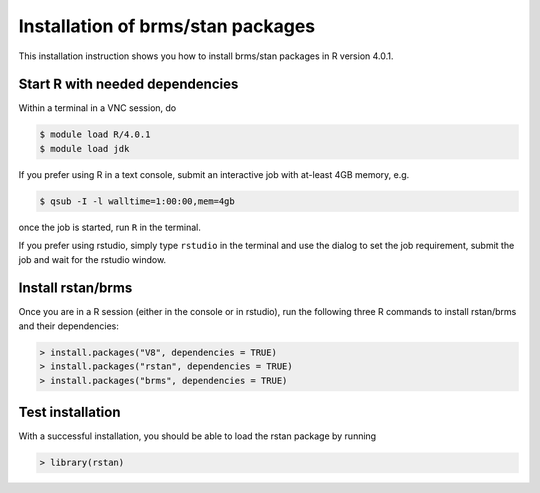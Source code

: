 .. _rstan-install:

Installation of brms/stan packages
===================================

This installation instruction shows you how to install brms/stan packages in R version 4.0.1.

Start R with needed dependencies
*********************************

Within a terminal in a VNC session, do

.. code-block:: bash

    $ module load R/4.0.1
    $ module load jdk

If you prefer using R in a text console, submit an interactive job with at-least 4GB memory, e.g.

.. code-block:: bash

    $ qsub -I -l walltime=1:00:00,mem=4gb

once the job is started, run ``R`` in the terminal.

If you prefer using rstudio, simply type ``rstudio`` in the terminal and use the dialog to set the job requirement, submit the job and wait for the rstudio window.

Install rstan/brms
*******************

Once you are in a R session (either in the console or in rstudio), run the following three R commands to install rstan/brms and their dependencies:

.. code-block:: r

    > install.packages("V8", dependencies = TRUE)
    > install.packages("rstan", dependencies = TRUE)
    > install.packages("brms", dependencies = TRUE)
    
Test installation
*****************

With a successful installation, you should be able to load the rstan package by running

.. code-block:: r

    > library(rstan)
